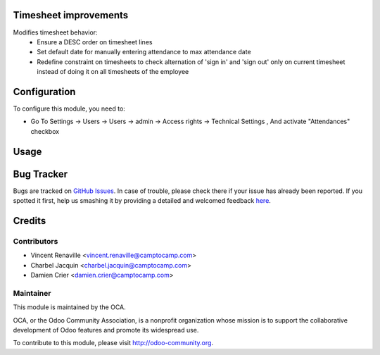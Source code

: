 .. image:: https://img.shields.io/badge/licence-AGPL--3-blue.svg
    :alt: License: AGPL-3

Timesheet improvements
======================

Modifies timesheet behavior:
 * Ensure a DESC order on timesheet lines
 * Set default date for manually entering attendance to max attendance date
 * Redefine constraint on timesheets to check alternation of 'sign in' and
   'sign out' only on current timesheet instead of doing it on all timesheets
   of the employee

Configuration
=============

To configure this module, you need to:

* Go To Settings -> Users -> Users -> admin -> Access rights -> Technical Settings , And activate "Attendances" checkbox

Usage
=====

.. image:: https://odoo-community.org/website/image/ir.attachment/5784_f2813bd/datas
   :alt: Try me on Runbot
   :target: https://runbot.odoo-community.org/runbot/117/8.0

Bug Tracker
===========

Bugs are tracked on `GitHub Issues <https://github.com/OCA/hr-timesheet/issues>`_.
In case of trouble, please check there if your issue has already been reported.
If you spotted it first, help us smashing it by providing a detailed and welcomed feedback
`here <https://github.com/OCA/hr-timesheet/issues/new?body=module:%20hr_timesheet_improvement%0Aversion:%208.0%0A%0A**Steps%20to%20reproduce**%0A-%20...%0A%0A**Current%20behavior**%0A%0A**Expected%20behavior**>`_.


Credits
=======

Contributors
------------

* Vincent Renaville <vincent.renaville@camptocamp.com>
* Charbel Jacquin <charbel.jacquin@camptocamp.com>
* Damien Crier <damien.crier@camptocamp.com>

Maintainer
----------

.. image:: https://odoo-community.org/logo.png
   :alt: Odoo Community Association
   :target: https://odoo-community.org

This module is maintained by the OCA.

OCA, or the Odoo Community Association, is a nonprofit organization whose
mission is to support the collaborative development of Odoo features and
promote its widespread use.

To contribute to this module, please visit http://odoo-community.org.

